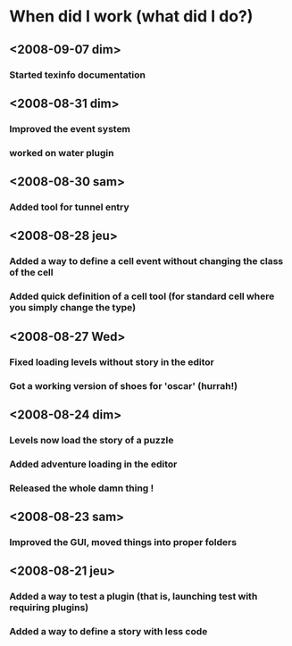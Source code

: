 * When did I work (what did I do?)
** <2008-09-07 dim>
*** Started texinfo documentation
** <2008-08-31 dim>
*** Improved the event system
*** worked on water plugin
** <2008-08-30 sam>
*** Added tool for tunnel entry
** <2008-08-28 jeu>
*** Added a way to define a cell event without changing the class of the cell
*** Added quick definition of a cell tool (for standard cell where you simply change the type)
** <2008-08-27 Wed>
*** Fixed loading levels without story in the editor
*** Got a working version of shoes for 'oscar' (hurrah!)
** <2008-08-24 dim>
*** Levels now load the story of a puzzle
*** Added adventure loading in the editor
*** Released the whole damn thing !
** <2008-08-23 sam>
*** Improved the GUI, moved things into proper folders

** <2008-08-21 jeu>
*** Added a way to test a plugin (that is, launching test with requiring plugins)
*** Added a way to define a story with less code
